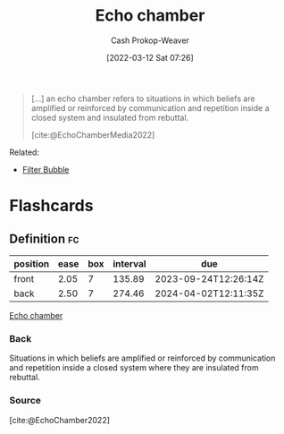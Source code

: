 :PROPERTIES:
:ID:       3657474e-5e72-4f19-8664-c66583f6310d
:LAST_MODIFIED: [2023-07-02 Sun 18:08]
:END:
#+title: Echo chamber
#+hugo_custom_front_matter: :slug "3657474e-5e72-4f19-8664-c66583f6310d"
#+author: Cash Prokop-Weaver
#+date: [2022-03-12 Sat 07:26]
#+startup: overview
#+filetags: :concept:

#+begin_quote
[...] an echo chamber refers to situations in which beliefs are amplified or reinforced by communication and repetition inside a closed system and insulated from rebuttal.

[cite:@EchoChamberMedia2022]
#+end_quote

Related:

- [[id:895e6fb7-8503-486a-978f-9c1dc155d373][Filter Bubble]]
* Flashcards
:PROPERTIES:
:ANKI_DECK: Default
:END:

** Definition :fc:
:PROPERTIES:
:CREATED: [2022-11-25 Fri 09:05]
:FC_CREATED: 2022-11-25T17:06:30Z
:FC_TYPE:  double
:ID:       cf39e2b3-7e25-48b8-be1e-a36e2d28523c
:END:
:REVIEW_DATA:
| position | ease | box | interval | due                  |
|----------+------+-----+----------+----------------------|
| front    | 2.05 |   7 |   135.89 | 2023-09-24T12:26:14Z |
| back     | 2.50 |   7 |   274.46 | 2024-04-02T12:11:35Z |
:END:

[[id:3657474e-5e72-4f19-8664-c66583f6310d][Echo chamber]]

*** Back
Situations in which beliefs are amplified or reinforced by communication and repetition inside a closed system where they are insulated from rebuttal.
*** Source
[cite:@EchoChamber2022]
#+print_bibliography: